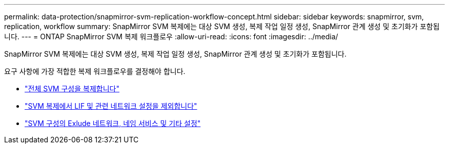 ---
permalink: data-protection/snapmirror-svm-replication-workflow-concept.html 
sidebar: sidebar 
keywords: snapmirror, svm, replication, workflow 
summary: SnapMirror SVM 복제에는 대상 SVM 생성, 복제 작업 일정 생성, SnapMirror 관계 생성 및 초기화가 포함됩니다. 
---
= ONTAP SnapMirror SVM 복제 워크플로우
:allow-uri-read: 
:icons: font
:imagesdir: ../media/


[role="lead"]
SnapMirror SVM 복제에는 대상 SVM 생성, 복제 작업 일정 생성, SnapMirror 관계 생성 및 초기화가 포함됩니다.

요구 사항에 가장 적합한 복제 워크플로우를 결정해야 합니다.

* link:../data-protection/replicate-entire-svm-config-task.html["전체 SVM 구성을 복제합니다"]
* link:../data-protection/exclude-lifs-svm-replication-task.html["SVM 복제에서 LIF 및 관련 네트워크 설정을 제외합니다"]
* link:../data-protection/exclude-network-name-service-svm-replication-task.html["SVM 구성의 Exlude 네트워크, 네임 서비스 및 기타 설정"]

